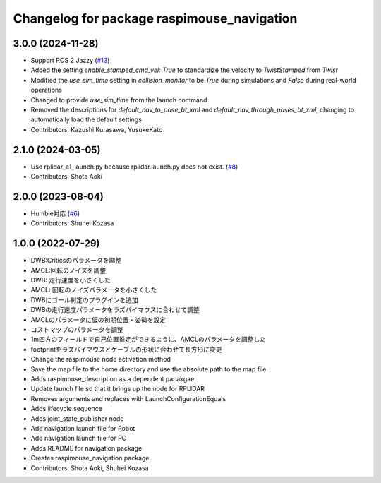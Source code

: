 ^^^^^^^^^^^^^^^^^^^^^^^^^^^^^^^^^^^^^^^^^^^
Changelog for package raspimouse_navigation
^^^^^^^^^^^^^^^^^^^^^^^^^^^^^^^^^^^^^^^^^^^

3.0.0 (2024-11-28)
------------------
* Support ROS 2 Jazzy (`#13 <https://github.com/rt-net/raspimouse_slam_navigation_ros2/issues/13>`_)
* Added the setting `enable_stamped_cmd_vel: True` to standardize the velocity to `TwistStamped` from `Twist`
* Modified the `use_sim_time` setting in `collision_monitor` to be `True` during simulations and `False` during real-world operations
* Changed to provide `use_sim_time` from the launch command
* Removed the descriptions for `default_nav_to_pose_bt_xml` and `default_nav_through_poses_bt_xml`, changing to automatically load the default settings
* Contributors: Kazushi Kurasawa, YusukeKato

2.1.0 (2024-03-05)
------------------
* Use rplidar_a1_launch.py because rplidar.launch.py does not exist. (`#8 <https://github.com/rt-net/raspimouse_slam_navigation_ros2/issues/8>`_)
* Contributors: Shota Aoki

2.0.0 (2023-08-04)
------------------
* Humble対応 (`#6 <https://github.com/rt-net/raspimouse_slam_navigation_ros2/issues/6>`_)
* Contributors: Shuhei Kozasa

1.0.0 (2022-07-29)
------------------
* DWB:Criticsのパラメータを調整
* AMCL:回転のノイズを調整
* DWB: 走行速度を小さくした
* AMCL: 回転のノイズパラメータを小さくした
* DWBにゴール判定のプラグインを追加
* DWBの走行速度パラメータをラズパイマウスに合わせて調整
* AMCLのパラメータに仮の初期位置・姿勢を設定
* コストマップのパラメータを調整
* 1m四方のフィールドで自己位置推定ができるように、AMCLのパラメータを調整した
* footprintをラズパイマウスとケーブルの形状に合わせて長方形に変更
* Change the raspimouse node activation method
* Save the map file to the home directory and use the absolute path to the map file
* Adds raspimouse_description as a dependent pacakgae
* Update launch file so that it brings up the node for RPLIDAR
* Removes arguments and replaces with LaunchConfigurationEquals
* Adds lifecycle sequence
* Adds joint_state_publisher node
* Add navigation launch file for Robot
* Add navigation launch file for PC
* Adds README for navigation package
* Creates raspimouse_navigation package
* Contributors: Shota Aoki, Shuhei Kozasa
